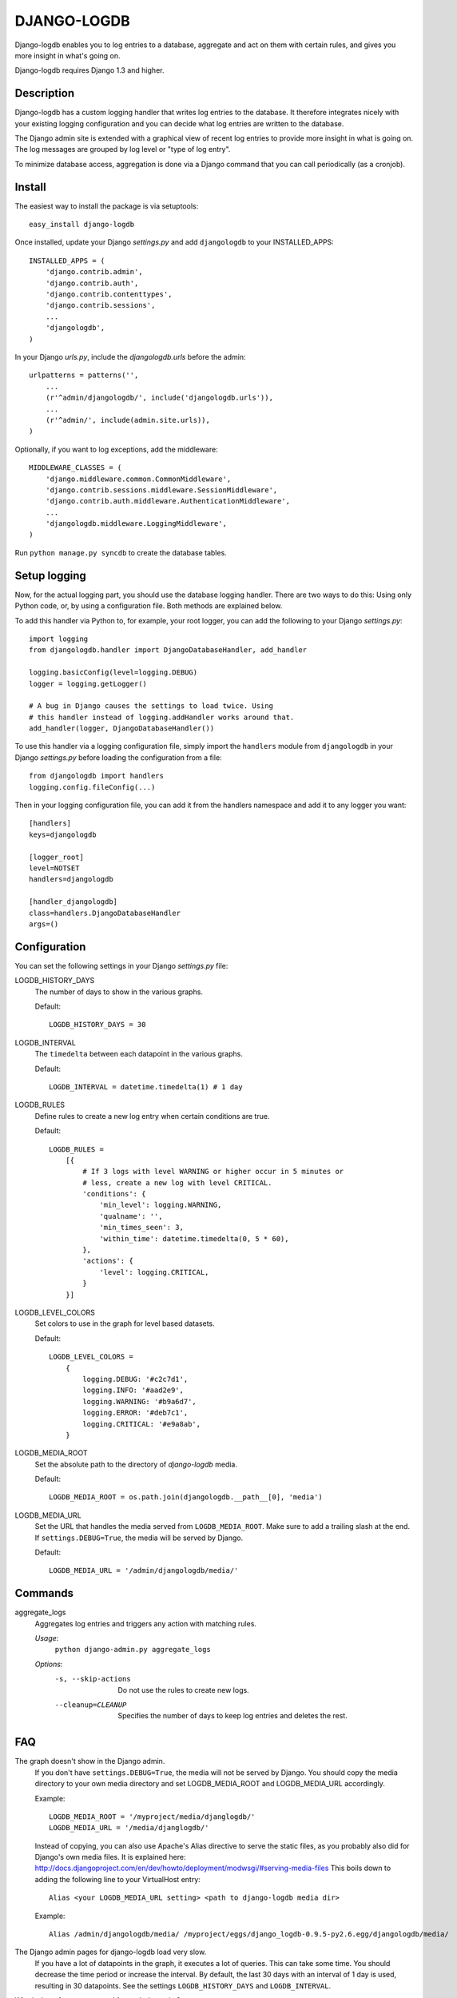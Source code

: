DJANGO-LOGDB
============

Django-logdb enables you to log entries to a database, aggregate and act on 
them with certain rules, and gives you more insight in what's going on.

Django-logdb requires Django 1.3 and higher.

Description
-----------

Django-logdb has a custom logging handler that writes log entries to the
database. It therefore integrates nicely with your existing logging 
configuration and you can decide what log entries are written to the database.

The Django admin site is extended with a graphical view of recent log entries
to provide more insight in what is going on. The log messages are grouped by
log level or "type of log entry".

To minimize database access, aggregation is done via a Django command that you
can call periodically (as a cronjob).

Install
-------

The easiest way to install the package is via setuptools::

    easy_install django-logdb

Once installed, update your Django `settings.py` and add ``djangologdb`` to your 
INSTALLED_APPS::

    INSTALLED_APPS = (
        'django.contrib.admin',
        'django.contrib.auth',
        'django.contrib.contenttypes',
        'django.contrib.sessions',
        ...
        'djangologdb',
    )

In your Django `urls.py`, include the `djangologdb.urls` before the admin::

    urlpatterns = patterns('',
        ...
        (r'^admin/djangologdb/', include('djangologdb.urls')),
        ...
        (r'^admin/', include(admin.site.urls)),
    )

Optionally, if you want to log exceptions, add the middleware::

    MIDDLEWARE_CLASSES = (
        'django.middleware.common.CommonMiddleware',
        'django.contrib.sessions.middleware.SessionMiddleware',
        'django.contrib.auth.middleware.AuthenticationMiddleware',
        ...
        'djangologdb.middleware.LoggingMiddleware',
    )

Run ``python manage.py syncdb`` to create the database tables.

Setup logging
-------------

Now, for the actual logging part, you should use the database logging handler.
There are two ways to do this: Using only Python code, or, by using a 
configuration file. Both methods are explained below. 

To add this handler via Python to, for example, your root logger, you can add
the following to your Django `settings.py`::

    import logging
    from djangologdb.handler import DjangoDatabaseHandler, add_handler
    
    logging.basicConfig(level=logging.DEBUG)
    logger = logging.getLogger()
    
    # A bug in Django causes the settings to load twice. Using 
    # this handler instead of logging.addHandler works around that.
    add_handler(logger, DjangoDatabaseHandler())
        
To use this handler via a logging configuration file, simply import the 
``handlers`` module from ``djangologdb`` in your Django `settings.py` before 
loading the configuration from a file::

    from djangologdb import handlers
    logging.config.fileConfig(...)
    
Then in your logging configuration file, you can add it from the handlers 
namespace and add it to any logger you want::

    [handlers]
    keys=djangologdb
    
    [logger_root]
    level=NOTSET
    handlers=djangologdb
    
    [handler_djangologdb]
    class=handlers.DjangoDatabaseHandler
    args=()

Configuration
-------------

You can set the following settings in your Django `settings.py` file:

LOGDB_HISTORY_DAYS
	The number of days to show in the various graphs.
	
	Default::
	
		LOGDB_HISTORY_DAYS = 30

LOGDB_INTERVAL
	The ``timedelta`` between each datapoint in the various graphs.
	
	Default::

		LOGDB_INTERVAL = datetime.timedelta(1) # 1 day

LOGDB_RULES
    Define rules to create a new log entry when certain conditions are true.
    
    Default::
    
        LOGDB_RULES = 
            [{
                # If 3 logs with level WARNING or higher occur in 5 minutes or
                # less, create a new log with level CRITICAL.
                'conditions': {
                    'min_level': logging.WARNING,
                    'qualname': '',
                    'min_times_seen': 3,
                    'within_time': datetime.timedelta(0, 5 * 60),
                },
                'actions': {
                    'level': logging.CRITICAL,
                }
            }]

LOGDB_LEVEL_COLORS
    Set colors to use in the graph for level based datasets.

    Default::
    
        LOGDB_LEVEL_COLORS =
            {
                logging.DEBUG: '#c2c7d1',
                logging.INFO: '#aad2e9',
                logging.WARNING: '#b9a6d7',
                logging.ERROR: '#deb7c1',
                logging.CRITICAL: '#e9a8ab',
            }

LOGDB_MEDIA_ROOT
    Set the absolute path to the directory of `django-logdb` media.
    
    Default::
        
        LOGDB_MEDIA_ROOT = os.path.join(djangologdb.__path__[0], 'media')
    
LOGDB_MEDIA_URL
    Set the URL that handles the media served from ``LOGDB_MEDIA_ROOT``. Make 
    sure to add a trailing slash at the end. If ``settings.DEBUG=True``, the 
    media will be served by Django.
    
    Default::    
    
        LOGDB_MEDIA_URL = '/admin/djangologdb/media/'

Commands
--------

aggregate_logs
    Aggregates log entries and triggers any action with matching rules. 
    
    *Usage*:
        ``python django-admin.py aggregate_logs``
        
    *Options*:
        -s, --skip-actions    Do not use the rules to create new logs.
        --cleanup=CLEANUP     Specifies the number of days to keep log entries
                              and deletes the rest.

FAQ
---

The graph doesn't show in the Django admin.
    If you don't have ``settings.DEBUG=True``, the media will not be served by 
    Django. You should copy the media directory to your own media directory and
    set LOGDB_MEDIA_ROOT and LOGDB_MEDIA_URL accordingly.
    
    Example::
    	
    	LOGDB_MEDIA_ROOT = '/myproject/media/djanglogdb/'
    	LOGDB_MEDIA_URL = '/media/djanglogdb/'
    
    Instead of copying, you can also use Apache's Alias directive to serve the 
    static files, as you probably also did for Django's own media files. It is
    explained here: http://docs.djangoproject.com/en/dev/howto/deployment/modwsgi/#serving-media-files
    This boils down to adding the following line to your VirtualHost entry::
    
    	Alias <your LOGDB_MEDIA_URL setting> <path to django-logdb media dir>
    
    Example::

		Alias /admin/djangologdb/media/ /myproject/eggs/django_logdb-0.9.5-py2.6.egg/djangologdb/media/

The Django admin pages for django-logdb load very slow.
    If you have a lot of datapoints in the graph, it executes a lot of queries.
    This can take some time. You should decrease the time period or increase the
    interval. By default, the last 30 days with an interval of 1 day is used, 
    resulting in 30 datapoints.
    See the settings ``LOGDB_HISTORY_DAYS`` and ``LOGDB_INTERVAL``.
    
Why is there 1 query executed for each datapoint?
    Django does not (yet) allow to group by certain date information. Even 
    though a timestamp is stored in the database, there is no way to tell the 
    Django ORM to group by day, by hour, etc. The solution I used was to 
    filter/limit the results needed to construct 1 datapoint.

When I run my tests, I see ``ERROR:djangologdb.middleware`` [...]
    When you run, for example, the testproject, the configuration is set so
    that any error is also displayed on ``sys.stderr``. As you you'll see, the
    tests all succeed but the exceptions that are tested are just displayed in
    the console. This is not an error!

    You can disable this behaviour by disabling logging to the console for your
    test configuration (ie. remove the handler).

Why are the templates extending a local version of the Django base templates?
    This is done for optimal flexibility regarding custom templates. Skins like
    Grappelli override a lot of templates and sometimes you want to be able to
    change and use the base template in django-logdb and change some specifics
    in the django-logdb template itself without copying all the base template
    stuff.

Test project
------------

The testproject is a sample installation of django-logdb. It provides a 
settings file for Django 1.1 and Django 1.2, just to run it.

In the directory below the testproject, create a virtual environment::

    $ virtualenv .
    $ source bin/activate

Install Django and run the internal server using one of the setting files for
your Django version.

    $ bin/python bin/pip install django
    $ bin/python bin/django-admin.py runserver --settings=testproject.settings_django_1_1


Thanks
------
To the various people that helped making this project better and better:

- Maciek Szczesniak (vvarp)
- Victor van den Elzen

Thanks to David Cramer for his work on django-db-log 
(http://github.com/dcramer/django-db-log/) on which this package was based.